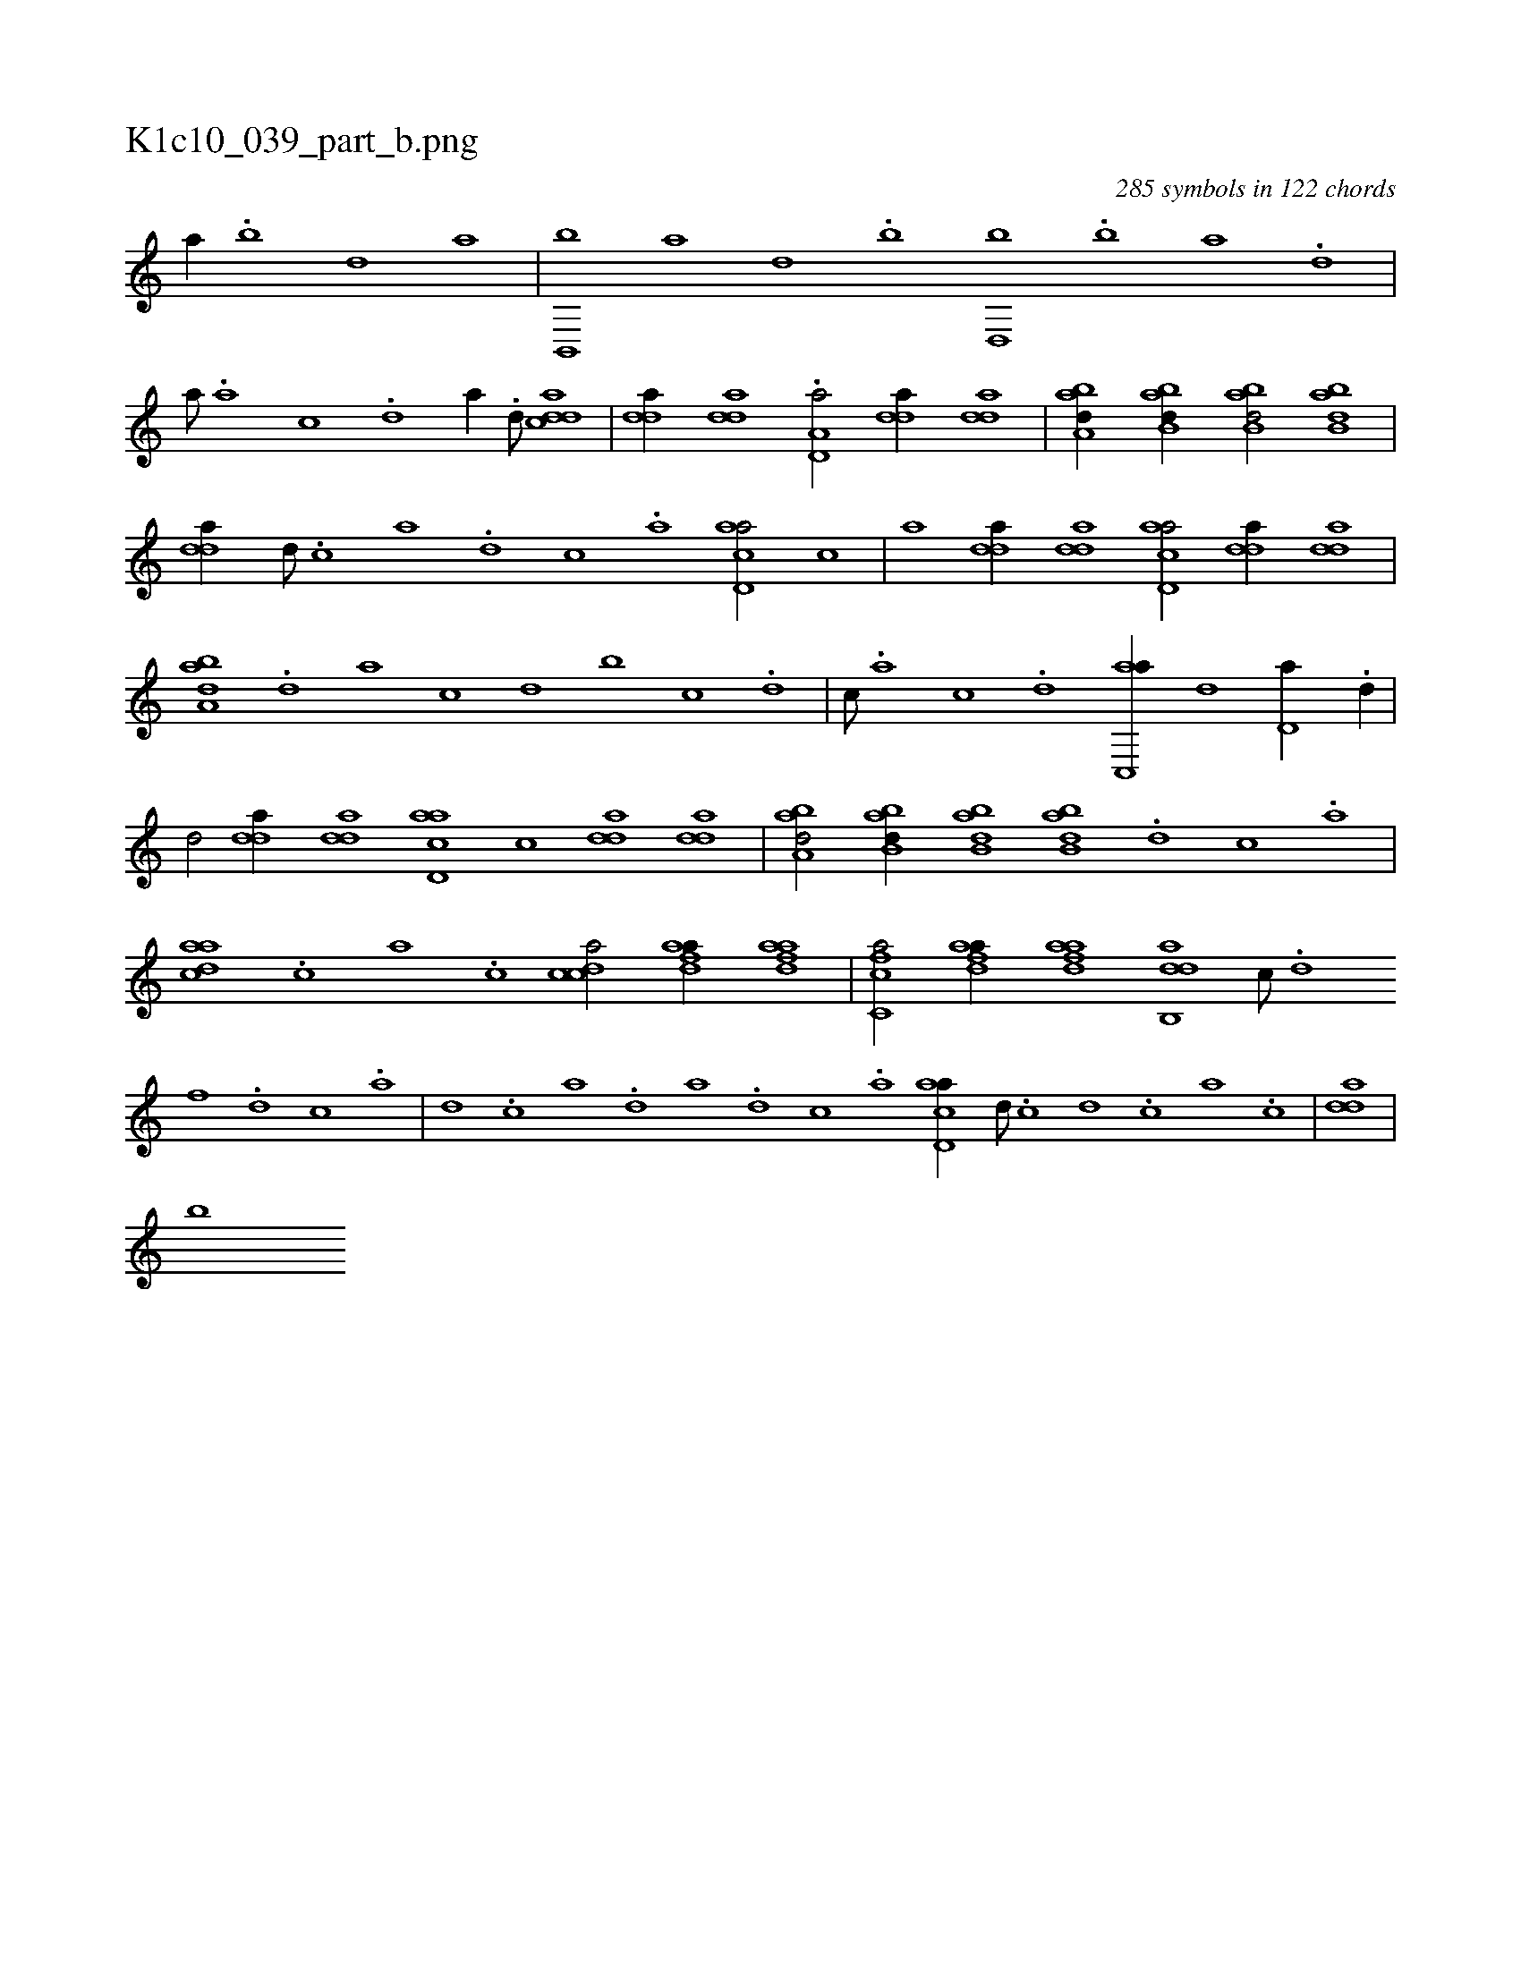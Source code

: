 X:1
%
%%titleleft true
%%tabaddflags 0
%%tabrhstyle grid
%
T:K1c10_039_part_b.png
C:285 symbols in 122 chords
L:1/1
K:italiantab
%
[a//] .[b] [d] [a] |\
	[b,,,b] [a] [,d] .[,b] [,d,,b] .[b] [a] .[,d] |\
	[,,,,a///] .[,a] [,c] .[,d] [a//] .[d///] [cdda1] |\
	[,dda//] [,dda] .[a,d,a/] [,dda//] [,dda] |\
	[,aba,d//] [abb,d//] [abb,d/] [abb,d] |\
	[,dda//] [d///] .[c] [a] .[,d] [,c] .[,a] [acd,a/] [,,,c] |\
	[,,,,a] [,dda//] [,dda] [acd,a/] [,dda//] [,dda] |
%
[,aba,d] .[,,d] [,a] [,c] [,d] [,,b] [,,,c] .[,d] |\
	[,c///] .[,a] [,c] .[,d] [ac,,a//] [,,d] [,d,a//] .[,d//] |\
	[,,d/] [,dda//] [,dda] [acd,a] [,,,c] [,dda] [,dda] |\
	[,aba,d/] [abb,d//] [abb,d] [abb,d] .[d] [c] .[a] |\
	[,daac] .[,,,c] [,,a] .[,,c] [,cdca/] [fdaa//] [fdaa] |\
	[fc,ca/] [fdaa//] [fdaa] [dab,,d] [c///] .[d] 
%
[f] .[d] [c] .[a] |\
	[d] .[c] [a] .[,d] [a] .[,d] [,c] .[,a] [acd,a//] [,d///] .[,c] [,d] .[,c] [,a] .[,c] |\
	[,dda] |
%
[b] 
% number of items: 285


